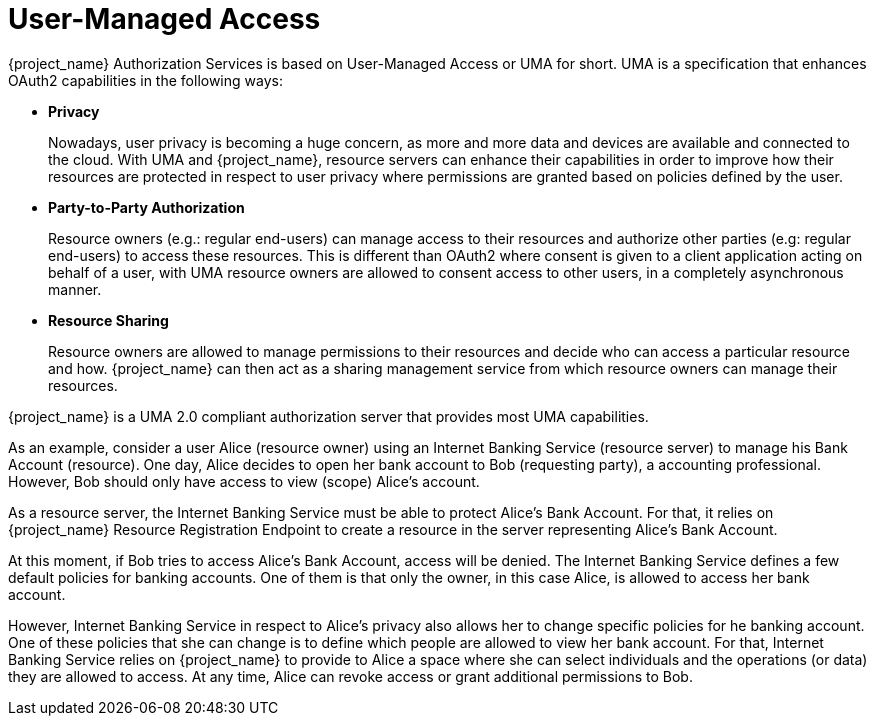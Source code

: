 [[_service_user_managed_access]]
= User-Managed Access

{project_name} Authorization Services is based on User-Managed Access or UMA for short. UMA is a specification that
enhances OAuth2 capabilities in the following ways:

* *Privacy*
+
Nowadays, user privacy is becoming a huge concern, as more and more data and devices are available and connected to the cloud. With
UMA and {project_name}, resource servers can enhance their capabilities in order to improve how their resources are protected in respect
to user privacy where permissions are granted based on policies defined by the user.
+
* *Party-to-Party Authorization*
+
Resource owners (e.g.: regular end-users) can manage access to their resources and authorize other parties (e.g: regular end-users)
to access these resources. This is different than OAuth2 where consent is given to a client application acting on behalf of a user, with UMA
resource owners are allowed to consent access to other users, in a completely asynchronous manner.
+
* *Resource Sharing*
+
Resource owners are allowed to manage permissions to their resources and decide who can access a particular resource and how.
{project_name} can then act as a sharing management service from which resource owners can manage their resources.

{project_name} is a UMA 2.0 compliant authorization server that provides most UMA capabilities.

As an example, consider a user Alice (resource owner) using an Internet Banking Service (resource server) to manage his Bank Account (resource). One day, Alice decides
to open her bank account to Bob (requesting party), a accounting professional. However, Bob should only have access to view (scope) Alice's account.

As a resource server, the Internet Banking Service must be able to protect Alice's Bank Account. For that, it relies on {project_name}
Resource Registration Endpoint to create a resource in the server representing Alice's Bank Account.

At this moment, if Bob tries to access Alice's Bank Account, access will be denied. The Internet Banking Service defines a few default
policies for banking accounts. One of them is that only the owner, in this case Alice, is allowed to access her bank account.

However, Internet Banking Service in respect to Alice's privacy also allows her to change specific policies for he banking account. One of these
policies that she can change is to define which people are allowed to view her bank account. For that, Internet Banking Service relies on {project_name}
to provide to Alice a space where she can select individuals and the operations (or data) they are allowed to access. At any time, Alice
can revoke access or grant additional permissions to Bob.




